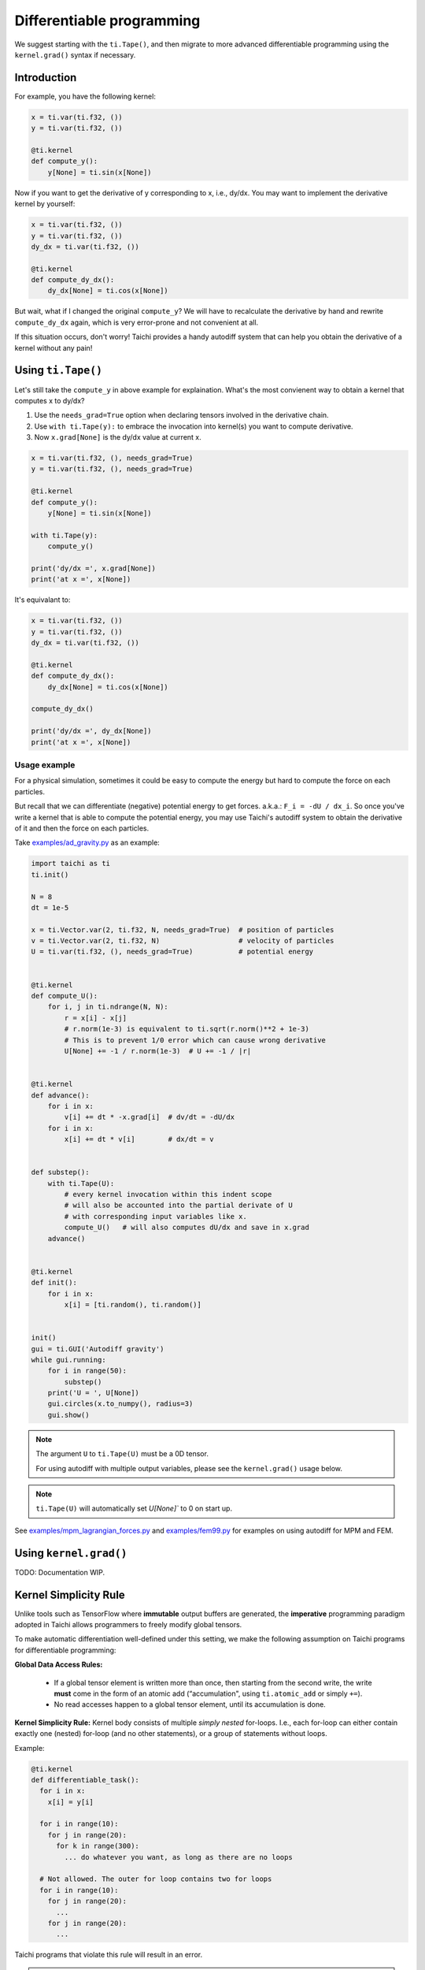 .. _differentiable:

Differentiable programming
==========================

We suggest starting with the ``ti.Tape()``, and then migrate to more advanced differentiable programming using the ``kernel.grad()`` syntax if necessary.


Introduction
------------

For example, you have the following kernel:

.. code-block:: python

    x = ti.var(ti.f32, ())
    y = ti.var(ti.f32, ())

    @ti.kernel
    def compute_y():
        y[None] = ti.sin(x[None])


Now if you want to get the derivative of y corresponding to x, i.e., dy/dx.
You may want to implement the derivative kernel by yourself:

.. code-block:: python

    x = ti.var(ti.f32, ())
    y = ti.var(ti.f32, ())
    dy_dx = ti.var(ti.f32, ())

    @ti.kernel
    def compute_dy_dx():
        dy_dx[None] = ti.cos(x[None])


But wait, what if I changed the original ``compute_y``? We will have to
recalculate the derivative by hand and rewrite ``compute_dy_dx`` again, which
is very error-prone and not convenient at all.

If this situation occurs, don't worry! Taichi provides a handy autodiff
system that can help you obtain the derivative of a kernel without any pain!


Using ``ti.Tape()``
-------------------

Let's still take the ``compute_y`` in above example for explaination.
What's the most convienent way to obtain a kernel that computes x to dy/dx?

1. Use the ``needs_grad=True`` option when declaring tensors involved in the
   derivative chain.
2. Use ``with ti.Tape(y):`` to embrace the invocation into kernel(s) you want
   to compute derivative.
3. Now ``x.grad[None]`` is the dy/dx value at current x.

.. code-block:: python

    x = ti.var(ti.f32, (), needs_grad=True)
    y = ti.var(ti.f32, (), needs_grad=True)

    @ti.kernel
    def compute_y():
        y[None] = ti.sin(x[None])

    with ti.Tape(y):
        compute_y()

    print('dy/dx =', x.grad[None])
    print('at x =', x[None])


It's equivalant to:

.. code-block:: python

    x = ti.var(ti.f32, ())
    y = ti.var(ti.f32, ())
    dy_dx = ti.var(ti.f32, ())

    @ti.kernel
    def compute_dy_dx():
        dy_dx[None] = ti.cos(x[None])

    compute_dy_dx()

    print('dy/dx =', dy_dx[None])
    print('at x =', x[None])


Usage example
+++++++++++++

For a physical simulation, sometimes it could be easy to compute the energy but
hard to compute the force on each particles.

But recall that we can differentiate (negative) potential energy to get forces.
a.k.a.: ``F_i = -dU / dx_i``.
So once you've write a kernel that is able to compute the potential energy,
you may use Taichi's autodiff system to obtain the derivative of it and
then the force on each particles.

Take `examples/ad_gravity.py <https://github.com/taichi-dev/taichi/blob/master/examples/ad_gravity.py>`_ as an example:

.. code-block:: python

    import taichi as ti
    ti.init()

    N = 8
    dt = 1e-5

    x = ti.Vector.var(2, ti.f32, N, needs_grad=True)  # position of particles
    v = ti.Vector.var(2, ti.f32, N)                   # velocity of particles
    U = ti.var(ti.f32, (), needs_grad=True)           # potential energy


    @ti.kernel
    def compute_U():
        for i, j in ti.ndrange(N, N):
            r = x[i] - x[j]
            # r.norm(1e-3) is equivalent to ti.sqrt(r.norm()**2 + 1e-3)
            # This is to prevent 1/0 error which can cause wrong derivative
            U[None] += -1 / r.norm(1e-3)  # U += -1 / |r|


    @ti.kernel
    def advance():
        for i in x:
            v[i] += dt * -x.grad[i]  # dv/dt = -dU/dx
        for i in x:
            x[i] += dt * v[i]        # dx/dt = v


    def substep():
        with ti.Tape(U):
            # every kernel invocation within this indent scope
            # will also be accounted into the partial derivate of U
            # with corresponding input variables like x.
            compute_U()   # will also computes dU/dx and save in x.grad
        advance()


    @ti.kernel
    def init():
        for i in x:
            x[i] = [ti.random(), ti.random()]


    init()
    gui = ti.GUI('Autodiff gravity')
    while gui.running:
        for i in range(50):
            substep()
        print('U = ', U[None])
        gui.circles(x.to_numpy(), radius=3)
        gui.show()


.. note::

   The argument ``U`` to ``ti.Tape(U)`` must be a 0D tensor.

   For using autodiff with multiple output variables, please see the
   ``kernel.grad()`` usage below.

.. note::

   ``ti.Tape(U)`` will automatically set `U[None]`` to 0 on start up.


See `examples/mpm_lagrangian_forces.py <https://github.com/taichi-dev/taichi/blob/master/examples/mpm_lagrangian_forces.py>`_ and `examples/fem99.py <https://github.com/taichi-dev/taichi/blob/master/examples/fem99.py>`_ for examples on using autodiff for MPM and FEM.


Using ``kernel.grad()``
-----------------------

TODO: Documentation WIP.


.. _simplicity_rule:

Kernel Simplicity Rule
----------------------

Unlike tools such as TensorFlow where **immutable** output buffers are generated, the **imperative** programming paradigm adopted in Taichi allows programmers to freely modify global tensors.

To make automatic differentiation well-defined under this setting, we make the following assumption on Taichi programs for differentiable programming:

**Global Data Access Rules:**

  - If a global tensor element is written more than once, then starting from the second write, the write **must** come in the form of an atomic add (“accumulation", using ``ti.atomic_add`` or simply ``+=``).
  - No read accesses happen to a global tensor element, until its accumulation is done.

**Kernel Simplicity Rule:** Kernel body consists of multiple `simply nested` for-loops.
I.e., each for-loop can either contain exactly one (nested) for-loop (and no other statements), or a group of statements without loops.

Example:

.. code-block:: python

    @ti.kernel
    def differentiable_task():
      for i in x:
        x[i] = y[i]

      for i in range(10):
        for j in range(20):
          for k in range(300):
            ... do whatever you want, as long as there are no loops

      # Not allowed. The outer for loop contains two for loops
      for i in range(10):
        for j in range(20):
          ...
        for j in range(20):
          ...

Taichi programs that violate this rule will result in an error.

.. note::

  **static for-loops** (e.g. ``for i in ti.static(range(4))``) will get unrolled by the Python frontend preprocessor and therefore does not count as a level of loop.


DiffTaichi
----------

The `DiffTaichi repo <https://github.com/yuanming-hu/difftaichi>`_ contains 10 differentiable physical simulators built with Taichi differentiable programming.
A few examples with neural network controllers optimized using differentiable simulators and brute-force gradient descent:

.. image:: https://github.com/yuanming-hu/public_files/raw/master/learning/difftaichi/ms3_final-cropped.gif

.. image:: https://github.com/yuanming-hu/public_files/raw/master/learning/difftaichi/rb_final2.gif

.. image:: https://github.com/yuanming-hu/public_files/raw/master/learning/difftaichi/diffmpm3d.gif

Check out `the DiffTaichi paper <https://arxiv.org/pdf/1910.00935.pdf>`_ and `video <https://www.youtube.com/watch?v=Z1xvAZve9aE>`_ to learn more about Taichi differentiable programming.
